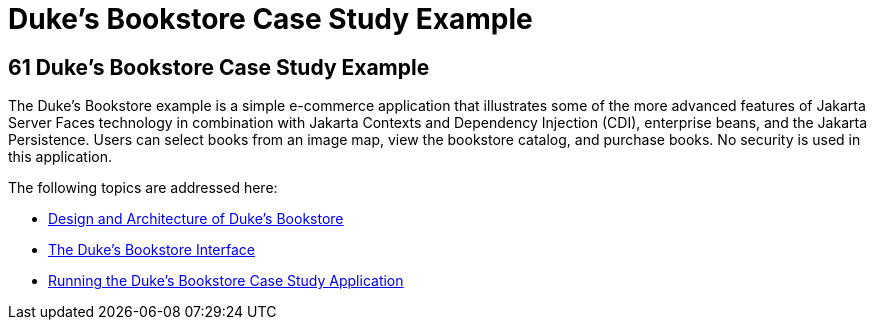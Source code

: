 Duke's Bookstore Case Study Example
===================================

[[GLNVI]][[dukes-bookstore-case-study-example]]

61 Duke's Bookstore Case Study Example
--------------------------------------


The Duke's Bookstore example is a simple e-commerce application that
illustrates some of the more advanced features of Jakarta Server Faces
technology in combination with Jakarta Contexts and Dependency Injection 
(CDI), enterprise beans, and the Jakarta Persistence. Users can
select books from an image map, view the bookstore catalog, and purchase
books. No security is used in this application.

The following topics are addressed here:

* link:dukes-bookstore001.html#GLOAW[Design and Architecture of Duke's
Bookstore]
* link:dukes-bookstore002.html#GLQFD[The Duke's Bookstore Interface]
* link:dukes-bookstore003.html#GLPPQ[Running the Duke's Bookstore Case
Study Application]

